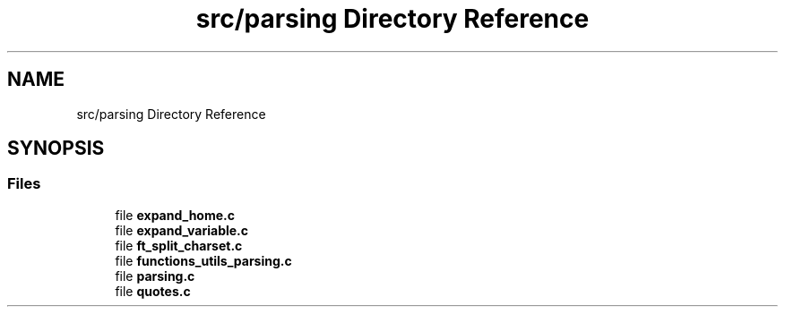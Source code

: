 .TH "src/parsing Directory Reference" 3 "Minishell" \" -*- nroff -*-
.ad l
.nh
.SH NAME
src/parsing Directory Reference
.SH SYNOPSIS
.br
.PP
.SS "Files"

.in +1c
.ti -1c
.RI "file \fBexpand_home\&.c\fP"
.br
.ti -1c
.RI "file \fBexpand_variable\&.c\fP"
.br
.ti -1c
.RI "file \fBft_split_charset\&.c\fP"
.br
.ti -1c
.RI "file \fBfunctions_utils_parsing\&.c\fP"
.br
.ti -1c
.RI "file \fBparsing\&.c\fP"
.br
.ti -1c
.RI "file \fBquotes\&.c\fP"
.br
.in -1c
